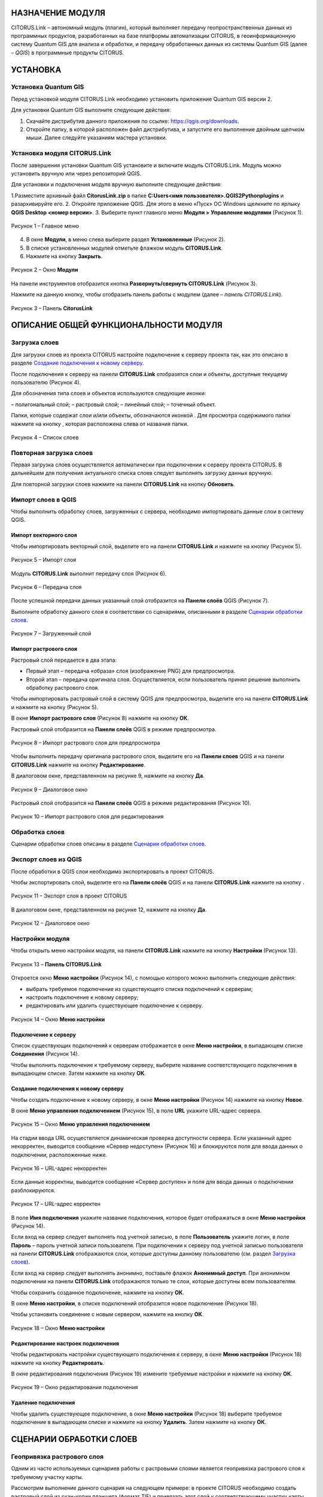 НАЗНАЧЕНИЕ МОДУЛЯ
=================

CITORUS.Link – автономный модуль (плагин), который выполняет передачу геопространственных данных из программных продуктов, разработанных на базе платформы автоматизации CITORUS, в геоинформационную систему Quantum GIS для анализа и обработки, и передачу обработанных данных из системы Quantum GIS (далее – *QGIS*) в программные продукты CITORUS.

УСТАНОВКА
=========

Установка Quantum GIS
---------------------

Перед установкой модуля CITORUS.Link необходимо установить приложение Quantum GIS версии 2.

Для установки Quantum GIS выполните следующие действия:

1. Скачайте дистрибутив данного приложения по ссылке: https://qgis.org/downloads.
2. Откройте папку, в которой расположен файл дистрибутива, и запустите его выполнение двойным щелчком мыши. Далее следуйте указаниям мастера установки.

Установка модуля CITORUS.Link
-----------------------------

После завершения установки Quantum GIS установите и включите модуль CITORUS.Link. Модуль можно установить вручную или через репозиторий QGIS.

Для установки и подключения модуля вручную выполните следующие действия:

1.Разместите архивный файл **CitorusLink.zip** в папке **C:\Users\<имя пользователя>\.QGIS2\Python\plugins** и разархивируйте его.
2.	Откройте приложение QGIS. Для этого в меню «Пуск» ОС Windows щелкните по ярлыку **QGIS Desktop <номер версии>**.
3.	Выберите пункт главного меню **Модули > Управление модулями** (Рисунок 1).
 
.. figure:: _static/1.png
           :scale: 100 %
           :align: center 

           Рисунок 1 – Главное меню

4.	В окне **Модули**, в меню слева выберите раздел **Установленные** (Рисунок 2).
5.	В списке установленных модулей отметьте флажком модуль **CITORUS.Link**.
6.	Нажмите на кнопку **Закрыть**.
 
.. figure:: _static/2.png
           :scale: 100 %
           :align: center 

           Рисунок 2 – Окно **Модули**
		   
На панели инструментов отобразится кнопка |image1| **Развернуть/свернуть CITORUS.Link** (Рисунок 3).

Нажмите на данную кнопку, чтобы отобразить панель работы с модулем (далее – *панель CITORUS.Link*).
 
.. figure:: _static/3.png
           :scale: 100 %
           :align: center 

           Рисунок 3 – Панель **CitorusLink**
		   
ОПИСАНИЕ ОБЩЕЙ ФУНКЦИОНАЛЬНОСТИ МОДУЛЯ
======================================

Загрузка слоев
--------------

Для загрузки слоев из проекта CITORUS настройте подключение к серверу проекта так, как это описано в разделе `Создание подключения к новому серверу`_.

После подключения к серверу на панели **CITORUS.Link** отобразятся слои и объекты, доступные текущему пользователю (Рисунок 4).

Для обозначения типа слоев и объектов используются следующие иконки:

|image2| – полигональный слой;
|image3| – растровый слой;
|image4| – линейный слой;
|image5| – точечный объект.

Папки, которые содержат слои и/или объекты, обозначаются иконкой |image6|. Для просмотра содержимого папки нажмите на кнопку |image7|, которая расположена слева от названия папки.
 
.. figure:: _static/4.png
           :scale: 100 %
           :align: center 

           Рисунок 4 – Список слоев
		   
Повторная загрузка слоев
------------------------

Первая загрузка слоев осуществляется автоматически при подключении к серверу проекта CITORUS. В дальнейшем для получения актуального списка слоев следует выполнять загрузку данных вручную.

Для повторной загрузки слоев нажмите на панели **CITORUS.Link** на кнопку |image8| **Обновить**.

Импорт слоев в QGIS
-------------------

Чтобы выполнить обработку слоев, загруженных с сервера, необходимо импортировать данные слои в систему QGIS.

Импорт векторного слоя
^^^^^^^^^^^^^^^^^^^^^^

Чтобы импортировать векторный слой, выделите его на панели **CITORUS.Link** и нажмите на кнопку |image9| (Рисунок 5).
 
.. figure:: _static/5.png
           :scale: 100 %
           :align: center 

           Рисунок 5 – Импорт слоя
		   
Модуль **CITORUS.Link** выполнит передачу слоя (Рисунок 6).
 
.. figure:: _static/6.png
           :scale: 100 %
           :align: center 

           Рисунок 6 – Передача слоя

После успешной передачи данных указанный слой отобразится на **Панели слоёв** QGIS (Рисунок 7).

Выполните обработку данного слоя в соответствии со сценариями, описанными в разделе `Сценарии обработки слоев`_.
 
.. figure:: _static/7.png
           :scale: 100 %
           :align: center 

           Рисунок 7 – Загруженный слой

Импорт растрового слоя
^^^^^^^^^^^^^^^^^^^^^^

Растровый слой передается в два этапа:

- Первый этап – передача «образа» слоя (изображение PNG) для предпросмотра.
- Второй этап – передача оригинала слоя. Осуществляется, если пользователь принял решение выполнить обработку растрового слоя.

Чтобы импортировать растровый слой в систему QGIS для предпросмотра, выделите его на панели **CITORUS.Link** и нажмите на кнопку |image9| (Рисунок 5).

В окне **Импорт растрового слоя** (Рисунок 8) нажмите на кнопку **ОК**.

Растровый слой отобразится на **Панели слоёв** QGIS в режиме предпросмотра.
 
.. figure:: _static/8.png
           :scale: 100 %
           :align: center 

           Рисунок 8 – Импорт растрового слоя для предпросмотра
		   
Чтобы выполнить передачу оригинала растрового слоя, выделите его на **Панели слоев** QGIS и на панели **CITORUS.Link** нажмите на кнопку |image10| **Редактирование**.

В диалоговом окне, представленном на рисунке 9, нажмите на кнопку **Да**.
 
.. figure:: _static/9.png
           :scale: 100 %
           :align: center 

           Рисунок 9 – Диалоговое окно

Растровый слой отобразится на **Панели слоёв** QGIS в режиме редактирования (Рисунок 10).
 
.. figure:: _static/10.png
           :scale: 100 %
           :align: center 

           Рисунок 10 – Импорт растрового слоя для редактирования

Обработка слоев
---------------

Сценарии обработки слоев описаны в разделе `Сценарии обработки слоев`_.

Экспорт слоев из QGIS
---------------------

После обработки в QGIS слои необходимо экспортировать в проект CITORUS.

Чтобы экспортировать слой, выделите его на **Панели слоёв** QGIS и на панели **CITORUS.Link** нажмите на кнопку |image11|.
 
.. figure:: _static/11.png
           :scale: 100 %
           :align: center 

           Рисунок 11 – Экспорт слоя в проект CITORUS
		   
В диалоговом окне, представленном на рисунке 12, нажмите на кнопку **Да**.
 
.. figure:: _static/12.png
           :scale: 100 %
           :align: center 

           Рисунок 12 – Диалоговое окно

Настройки модуля
----------------

Чтобы открыть меню настройки модуля, на панели **CITORUS.Link** нажмите на кнопку |image12| **Настройки** (Рисунок 13).
 
.. figure:: _static/13.png
           :scale: 100 %
           :align: center 

           Рисунок 13 – **Панель CITORUS.Link**
		   
Откроется окно **Меню настройки** (Рисунок 14), с помощью которого можно выполнить следующие действия:

- выбрать требуемое подключение из существующего списка подключений к серверам;
- настроить подключение к новому серверу;
- редактировать или удалить существующее подключение к серверу.
 
.. figure:: _static/14.png
           :scale: 100 %
           :align: center 

           Рисунок 14 – Окно **Меню настройки**

Подключение к серверу
^^^^^^^^^^^^^^^^^^^^^

Список существующих подключений к серверам отображается в окне **Меню настройки**, в выпадающем списке **Соединения** (Рисунок 14).

Чтобы выполнить подключение к требуемому серверу, выберите название соответствующего подключения в выпадающем списке. Затем нажмите на кнопку **ОК**.

Создание подключения к новому серверу
^^^^^^^^^^^^^^^^^^^^^^^^^^^^^^^^^^^^^

Чтобы создать подключение к новому серверу, в окне **Меню настройки** (Рисунок 14) нажмите на кнопку **Новое**.

В окне **Меню управления подключением** (Рисунок 15), в поле **URL** укажите URL-адрес сервера.
 
.. figure:: _static/15.png
           :scale: 100 %
           :align: center 

           Рисунок 15 – Окно **Меню управления подключением**

На стадии ввода URL осуществляется динамическая проверка доступности сервера. Если указанный адрес некорректен, выводится сообщение «Сервер недоступен» (Рисунок 16) и блокируются поля для ввода данных о подключении, расположенные ниже.
 
.. figure:: _static/16.png
           :scale: 100 %
           :align: center 

           Рисунок 16 – URL-адрес некорректен

Если данные корректны, выводится сообщение «Сервер доступен» и поля для ввода данных о подключении разблокируются.
 
.. figure:: _static/17.png
           :scale: 100 %
           :align: center 

           Рисунок 17 – URL-адрес корректен
		   
В поле **Имя подключения** укажите название подключения, которое будет отображаться в окне **Меню настройки** (Рисунок 14).

Если вход на сервер следует выполнять под учетной записью, в поле **Пользователь** укажите логин, в поле **Пароль** – пароль учетной записи пользователя. При подключении к серверу под учетной записью пользователя на панели **CITORUS.Link** отображаются слои, которые доступны данному пользователю (см. раздел `Загрузка слоев`_).

Если вход на сервер следует выполнять анонимно, поставьте флажок **Анонимный доступ**. При анонимном подключении на панели **CITORUS.Link** отображаются только те слои, которые доступны всем пользователям.

Чтобы сохранить созданное подключение, нажмите на кнопку **ОК**.

В окне **Меню настройки**, в списке подключений отобразится новое подключение (Рисунок 18).

Чтобы установить соединение с новым сервером, нажмите на кнопку **ОК**.
 
.. figure:: _static/18.png
           :scale: 100 %
           :align: center 

           Рисунок 18 – Окно **Меню настройки**

Редактирование настроек подключения
^^^^^^^^^^^^^^^^^^^^^^^^^^^^^^^^^^^

Чтобы редактировать настройки существующего подключения к серверу, в окне **Меню настройки** (Рисунок 18) нажмите на кнопку **Редактировать**.

В окне редактирования подключения (Рисунок 19) измените требуемые настройки и нажмите на кнопку **ОК**.
 
.. figure:: _static/19.png
           :scale: 100 %
           :align: center 

           Рисунок 19 – Окно редактирования подключения
		   
Удаление подключения
^^^^^^^^^^^^^^^^^^^^

Чтобы удалить существующее подключение, в окне **Меню настройки** (Рисунок 18) выберите требуемое подключение в выпадающем списке и нажмите на кнопку **Удалить**. Затем нажмите на кнопку **ОК**.

СЦЕНАРИИ ОБРАБОТКИ СЛОЕВ
========================

Геопривязка растрового слоя
---------------------------

Одним из часто используемых сценариев работы с растровыми слоями является геопривязка растрового слоя к требуемому участку карты.

Рассмотрим выполнение данного сценария на следующем примере: в проекте CITORUS необходимо создать растровый слой из скан-копии планшета (формат TIF) и привязать этот слой к соответствующему участку карты, используя функциональные возможности системы Quantum GIS.

Для выполнения данной задачи необходимо выполнить следующие шаги:

1. Выполнить предварительную настройку системы QGIS для работы с растровыми слоями.
2. Создать растровый слой из TIF-файла в проекте CITORUS.
3. Импортировать созданный слой в систему QGIS.
4. Привязать слой к карте в системе QGIS.
5. Экспортировать слой в проект CITORUS.

Настройка системы QGIS
^^^^^^^^^^^^^^^^^^^^^^

Для работы с растровыми слоями необходимо выполнить предварительную настройку системы QGIS:

1. Включить модуль **Привязка растров (GDAL)**.
2. Настроить соединение с сервером, на котором содержится слой карты. Например, **Omniscale OpenStreetMap WMS**.

Чтобы включить модуль **Привязка растров (GDAL)**, выполните команду главного меню **Модули > Управление модулями** (Рисунок 20).
 
.. figure:: _static/20.png
           :scale: 100 %
           :align: center 

           Рисунок 20 – Главное меню

В окне **Модули** (Рисунок 21), в строке поиска начните вводить название модуля – **Привязка растров (GDAL)**.

В результатах поиска отметьте данный модуль флажком.

Чтобы закрыть окно **Модули**, нажмите на кнопку **Закрыть**.
 
.. figure:: _static/21.png
           :scale: 100 %
           :align: center 

           Рисунок 21 – Окно **Модули**
		   
Чтобы установить соединение с сервером **Omniscale OpenStreetMap WMS**, выполните команду главного меню **Слой > Добавить слой > Добавить слой WMS/WMTS** (Рисунок 22).
 
.. figure:: _static/22.png
           :scale: 100 %
           :align: center 

           Рисунок 22 – Главное меню

В окне **Добавить слой WMT(S)** (Рисунок 23) выберите вкладку **Поиск серверов**.

В строке поиска укажите название сервера. В рассматриваемом примере – **Omniscale OpenStreetMap WMS**. Нажмите на кнопку **Поиск**.
 
.. figure:: _static/23.png
           :scale: 100 %
           :align: center 

           Рисунок 23 – Окно **Добавить слой WMT(S)**
		   
Данные сервера отобразятся в списке (Рисунок 24).

Выделите строку данных сервера и нажмите на кнопку **Добавить сервер**.
 
.. figure:: _static/24.png
           :scale: 100 %
           :align: center 

           Рисунок 24 – Добавление сервера

Данные сервера отобразятся во вкладке **Слои** (Рисунок 25).

Чтобы закрыть окно **Добавить слой WMT(S)**, нажмите на кнопку **Закрыть**.
 
.. figure:: _static/25.png
           :scale: 100 %
           :align: center 

           Рисунок 25 – Вкладка **Слои**

Создание растрового слоя
^^^^^^^^^^^^^^^^^^^^^^^^

Чтобы создать растровый слой из TIF-файла в проекте CITORUS, перетащите TIF-файл в область загрузки данных, которая расположена в заголовке главного окна системы (Рисунок 26).
 
.. figure:: _static/26.png
           :scale: 100 %
           :align: center 

           Рисунок 26 – Загрузка слоя в систему
		   
В окне **Создание объекта Сцена** (Рисунок 27) нажмите на кнопку **Дальше**.
 
.. figure:: _static/27.png
           :scale: 100 %
           :align: center 

           Рисунок 27 – Окно **Создание объекта Сцена**

При успешной обработке файла отобразится всплывающее сообщение, представленное на рисунке 28.
 
.. figure:: _static/28.png
           :scale: 100 %
           :align: center 

           Рисунок 28 – Слой создан
		   
Созданный растровый слой отобразится в меню управления слоями, в разделе **Сцены** (Рисунок 29). В данный раздел помещаются все слои, созданные текущим пользователем.
 
.. figure:: _static/29.png
           :scale: 100 %
           :align: center 

           Рисунок 29 – Меню управления слоями

Импорт слоя в систему QGIS
^^^^^^^^^^^^^^^^^^^^^^^^^^

В главном окне приложения QGIS, на панели инструментов нажмите на кнопку |image1|, чтобы отобразить панель **CITORUS.Link** (Рисунок 30).

На панели **CITORUS.Link** нажмите на кнопку |image12| **Настройки**.
 
.. figure:: _static/30.png
           :scale: 100 %
           :align: center 

           Рисунок 30 – Панель **CitorusLink**

В окне **Меню настройки** (Рисунок 31), в выпадающем списке **Соединения** выберите подключение к серверу проекта CITORUS и нажмите на кнопку **ОК**.
 
.. figure:: _static/31.png
           :scale: 100 %
           :align: center 

           Рисунок 31 – Окно **Меню настройки**

На панели **CITORUS.Link** (Рисунок 32) отобразятся слои, которые содержатся в разделе **Сцены** проекта CITORUS (Рисунок 29).

Выделите требуемый растровый слой и нажмите на кнопку |image9| **Импортировать в QGIS**.
 
.. figure:: _static/32.png
           :scale: 100 %
           :align: center 

           Рисунок 32 – Импорт растрового слоя для предпросмотра
		   
В окне, представленном на рисунке 33, нажмите на кнопку **ОК**.
 
.. figure:: _static/33.png
           :scale: 100 %
           :align: center 

           Рисунок 33 – Окно **Импорт растрового слоя**
		   
Растровый слой отобразится на **Панели слоёв** QGIS в режиме предпросмотра (Рисунок 34).

Чтобы импортировать оригинал растрового слоя для его редактирования, выделите его на **Панели слоёв** QGIS и нажмите на кнопку |image10| **Редактирование**.
 
.. figure:: _static/34.png
           :scale: 100 %
           :align: center 

           Рисунок 34 – Импорт растрового слоя для редактирования

В окне, представленном на рисунке 35, нажмите на кнопку **Да**.
 
.. figure:: _static/35.png
           :scale: 100 %
           :align: center 

           Рисунок 35 – Информационное окно
		   
Растровый слой отобразится на **Панели слоёв** QGIS в режиме редактирования (Рисунок 36).
 
.. figure:: _static/36.png
           :scale: 100 %
           :align: center 

           Рисунок 36 – Растровый слой в режиме редактирования
		   
Привязка растрового слоя к карте
^^^^^^^^^^^^^^^^^^^^^^^^^^^^^^^^

Добавьте на **Панель слоёв** QGIS слой карты для привязки растрового слоя.

Для этого выполните команду главного меню **Слой > Добавить слой > Добавить слой WMS/WMTS** (Рисунок 37).
 
.. figure:: _static/37.png
           :scale: 100 %
           :align: center 

           Рисунок 37 – Главное меню

В окне **Добавить слой WMT(S)** (Рисунок 38), в выпадающем списке выберите сервер **Omniscale OpenStreetMap WMS** и нажмите на кнопку **Подключиться**.
 
.. figure:: _static/38.png
           :scale: 100 %
           :align: center 

           Рисунок 38 – Окно **Добавить слой WMT(S)**
		   
Ниже отобразится список слоев с указанного сервера (Рисунок 39).

Выберите в списке требуемый слой и нажмите на кнопку **Добавить**.

Чтобы закрыть окно **Добавить слой WMT(S)**, нажмите на кнопку **Закрыть**.
 
.. figure:: _static/39.png
           :scale: 100 %
           :align: center 

           Рисунок 39 – Включение слоя **Omniscale OpenStreetMap WMS**

На **Панели слоёв QGIS** отобразится слой карты (Рисунок 40).
 
.. figure:: _static/40.png
           :scale: 100 %
           :align: center 

           Рисунок 40 – Слой карты
		   
Чтобы выполнить привязку растрового слоя к карте, скопируйте путь к папке, в которой находится данный слой на вашем компьютере.

Для этого на **Панели слоёв** QGIS выделите растровый слой правой кнопкой мыши и выполните команду контекстного меню **Свойства** (Рисунок 41).
 
.. figure:: _static/41.png
           :scale: 100 %
           :align: center 

           Рисунок 41 – Контекстное меню слоя

В окне **Свойства слоя** (Рисунок 42) выберите вкладку **Общие**. В поле **Источник слоя** скопируйте путь к папке, в которой расположен растровый слой.

Чтобы закрыть окно, нажмите на кнопку **ОК**.
 
.. figure:: _static/42.png
           :scale: 100 %
           :align: center 

           Рисунок 42 – Окно **Свойства слоя**

Выполните команду главного меню **Растр > Привязка растров > Привязка растров** (Рисунок 43).
 
.. figure:: _static/43.png
           :scale: 100 %
           :align: center 

           Рисунок 43 – Главное меню

В окне **Привязка растров** (Рисунок 44) нажмите на кнопку |image13| **Открыть растр**.
 
.. figure:: _static/44.png
           :scale: 100 %
           :align: center 

           Рисунок 44 – Кнопка **Открыть растр**
		   
В открывшемся окне Проводника Windows укажите путь к папке, скопированный в окне **Свойства слоя** (Рисунок 42). Выделите TIF-файл и нажмите на кнопку **Открыть**.

Слой отобразится в окне **Привязка слоя** (Рисунок 45).
 
.. figure:: _static/45.png
           :scale: 100 %
           :align: center 

           Рисунок 45 – Окно **Привязка растров**

Сверните окно **Привязка слоя**.

В главном окне приложения QGIS установите фокус карты на территории, к которой следует привязать растровый слой.

Слой карты отображается в верхнем левом углу растрового слоя (Рисунок 46).

Увеличение/уменьшение масштаба карты осуществляется с помощью колесика мыши: прокручивание от себя увеличивает масштаб, на себя – уменьшает.

Для перемещения по карте можно использовать клавиши клавиатуры, на которых изображены стрелки, указывающие вверх, вниз, влево и вправо. Кроме того, перемещаться по карте можно, удерживая левую кнопку мыши.
 
.. figure:: _static/46.png
           :scale: 100 %
           :align: center 

           Рисунок 46 – Слой карты

Разверните окно **Привязка растров** и укажите первую точку привязки растрового слоя к слою карты.

Для этого щелкните мышью по требуемой точке растрового слоя (Рисунок 47).
 
.. figure:: _static/47.png
           :scale: 100 %
           :align: center 

           Рисунок 47 – Установка точки привязки на растровом слое
		   
В окне **Введите координаты карты** (Рисунок 48) нажмите на кнопку **С карты**.
 
.. figure:: _static/48.png
           :scale: 100 %
           :align: center 

           Рисунок 48 – Окно **Введите координаты карты**

В главном окне приложения QGIS щелкните по точке карты, которая соответствует точке привязки, указанной на растровом слое (Рисунок 49).
 
.. figure:: _static/49.png
           :scale: 100 %
           :align: center 

           Рисунок 49 – Установка точки привязки на карте
		   
В окне **Введите координаты карты** (Рисунок 48) нажмите на кнопку **ОК**.

Точка привязки отметится красным маркером на растровом слое (Рисунок 50) и на слое карты (Рисунок 51).

Аналогичным образом установите другие точки привязки растрового слоя к слою карты. Привязку необходимо выполнить как минимум по четырем точкам. Чем больше точек привязки будет установлено, тем точнее будет выполнена привязка растрового слоя к карте.
 
.. figure:: _static/50.png
           :scale: 100 %
           :align: center 

           Рисунок 50 – Точки привязки на растровом слое
 
.. figure:: _static/51.png
           :scale: 100 %
           :align: center 

           Рисунок 51 – Точки привязки на слое карты
		   
В окне **Привязка растров** (Рисунок 52) нажмите на панели инструментов на кнопку |image14| **Параметры трансформации**.
 
.. figure:: _static/52.png
           :scale: 100 %
           :align: center 

           Рисунок 52 – Окно **Привязка растров**

В окне **Параметры трансформации** (Рисунок 53) нажмите на кнопку |image15| справа от поля **Целевой растр**.
 
.. figure:: _static/53.png
           :scale: 100 %
           :align: center 

           Рисунок 53 – Окно **Параметры трансформации**

В открывшемся Проводнике Windows (Рисунок 54) нажмите на кнопку **Сохранить**.
 
.. figure:: _static/54.png
           :scale: 100 %
           :align: center 

           Рисунок 54 – Проводник Windows
		   
В выпадающем списке **Тип трансформации** выберите значение **Линейная** (Рисунок 55).

В выпадающем списке **Целевая система координат** выберите систему координат **WGS 84** (ID источника – **EPSG 4326**).

Для этого нажмите на кнопку |image16| **Выбрать систему координат** справа от поля **Целевая система координат**.
 
.. figure:: _static/55.png
           :scale: 100 %
           :align: center 

           Рисунок 55 – Настройки параметров трансформации

В окне **Выбор системы координат** (Рисунок 56), в строке поиска введите **EPSG 4326** и нажмите на кнопку **ОК**.
 
.. figure:: _static/56.png
           :scale: 100 %
           :align: center 

           Рисунок 56 – Окно **Выбор системы координат**

В окне **Параметры трансформации** (Рисунок 55) поставьте флажок **Открыть результат в QGIS** и нажмите на кнопку **ОК**.

В окне **Привязка растров** (Рисунок 57) нажмите на кнопку |image17| **Начать привязку растра**.
 
.. figure:: _static/57.png
           :scale: 100 %
           :align: center 

           Рисунок 57 – Окно **Привязка растров**

Дождитесь окончания привязки растра и закройте окно **Привязка растров**.

В главном окне приложения QGIS, на **Панели слоёв** отобразится модифицированный слой (Рисунок 58).

Экспорт слоя в систему CITORUS
^^^^^^^^^^^^^^^^^^^^^^^^^^^^^^

Чтобы экспортировать модифицированный растровый слой в систему CITORUS, откройте контекстное меню данного слоя щелчком правой кнопки мыши и выполните команду **Переименовать**.

Укажите для данного слоя название в формате: **<имя слоя>.tif - редактирование**. Например, **Scan-26.tif - редактирование**.

Чтобы сохранить название, нажмите на клавишу **Enter**.
 
.. figure:: _static/58.png
           :scale: 100 %
           :align: center 

           Рисунок 58 – Контекстное меню слоя

Выделите модифицированный слой на **Панели сло`в** QGIS и на панели **CITORUS.Link** нажмите на кнопку |image11| **Экспортировать в CITORUS** (Рисунок 59).
 
.. figure:: _static/59.png
           :scale: 100 %
           :align: center 

           Рисунок 59 – Экспорт слоя

В окне, представленном на рисунке 60, нажмите на кнопку **Да**.
 
.. figure:: _static/60.png
           :scale: 100 %
           :align: center 

           Рисунок 60 – Информационное окно
		   
В окне **Экспорт** (Рисунок 61) нажмите на кнопку **ОК**.
 
.. figure:: _static/61.png
           :scale: 100 %
           :align: center 

           Рисунок 61 – Окно **Экспорт**
		   
Чтобы просмотреть слой на карте в проекте CITORUS, выполните следующие действия:

1. В главном окне системы CITORUS установите фокус карты на территории, которая соответствует территории растрового слоя (Рисунок 62).
2. Разверните панель управления слоями.
3. В разделе **Сцены** нажмите на кнопку |image18| справа от модифицированного слоя.

Растровый слой отобразится на карте.
 
.. figure:: _static/62.png
           :scale: 100 %
           :align: center 

           Рисунок 62 – Растровый слой на карте
		   
Редактирование векторного слоя
------------------------------

Система Quantum GIS используется для изменения атрибутивной и/или геопространственной информации векторных слоев, созданных в проектах CITORUS. Работа с векторными слоями в системе Quantum GIS подробно описана в документации производителя системы: https://qgis.org/ru/docs/index.html.

Для редактирования векторного слоя выполните следующие действия:

1. Выполните подключение к серверу проекта CITORUS, на котором расположен требуемый векторный слой (см. раздел `Подключение к серверу`_).
2. Выполните импорт слоя из проекта CITORUS в систему QGIS (см. раздел `Импорт векторного слоя`_).
3. Редактируйте векторный слой.
4. Выполните экспорт слоя в проект CITORUS (см. раздел `Экспорт слоев из QGIS`_).

ЖУРНАЛ ИЗМЕНЕНИЙ
================

+-----------+--------------+----------------------------------------+
| Версия    | Дата         | Исправления                            |
+===========+==============+========================================+
| v.1.000   | 30.12.2019   | Размещение исходной версии документа   |
+-----------+--------------+----------------------------------------+


.. |image1| image:: https://github.com/citoruspm/link/blob/master/source/_static/button_1.png?raw=true
.. |image2| image:: https://github.com/citoruspm/link/blob/master/source/_static/button_2.png?raw=true
.. |image3| image:: https://github.com/citoruspm/link/blob/master/source/_static/button_3.png?raw=true
.. |image4| image:: https://github.com/citoruspm/link/blob/master/source/_static/button_4.png?raw=true
.. |image5| image:: https://github.com/citoruspm/link/blob/master/source/_static/button_5.png?raw=true
.. |image6| image:: https://github.com/citoruspm/link/blob/master/source/_static/button_6.png?raw=true
.. |image7| image:: https://github.com/citoruspm/link/blob/master/source/_static/button_7.png?raw=true
.. |image8| image:: https://github.com/citoruspm/link/blob/master/source/_static/button_8.png?raw=true
.. |image9| image:: https://github.com/citoruspm/link/blob/master/source/_static/button_9.png?raw=true
.. |image10| image:: https://github.com/citoruspm/link/blob/master/source/_static/button_10.png?raw=true
.. |image11| image:: https://github.com/citoruspm/link/blob/master/source/_static/button_11.png?raw=true
.. |image12| image:: https://github.com/citoruspm/link/blob/master/source/_static/button_12.png?raw=true
.. |image13| image:: https://github.com/citoruspm/link/blob/master/source/_static/button_13.png?raw=true
.. |image14| image:: https://github.com/citoruspm/link/blob/master/source/_static/button_14.png?raw=true
.. |image15| image:: https://github.com/citoruspm/link/blob/master/source/_static/button_15.png?raw=true
.. |image16| image:: https://github.com/citoruspm/link/blob/master/source/_static/button_16.png?raw=true
.. |image17| image:: https://github.com/citoruspm/link/blob/master/source/_static/button_17.png?raw=true
.. |image18| image:: https://github.com/citoruspm/link/blob/master/source/_static/button_17.png?raw=true
